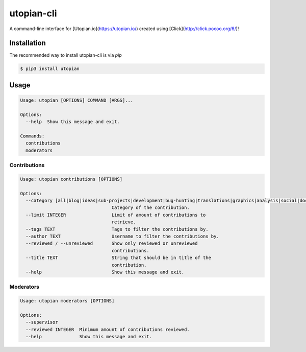 ===========
utopian-cli
===========

.. image:: https://img.shields.io/pypi/v/utopian.svg
  :target: https://pypi.python.org/pypi/utopian

.. image:: https://img.shields.io/pypi/pyversions/utopian.svg
  :target: https://pypi.python.org/pypi/utopian

A command-line interface for [Utopian.io](https://utopian.io/) created using [Click](http://click.pocoo.org/6/)!

------------
Installation
------------
The recommended way to install utopian-cli is via `pip`

.. code-block:: bash
    
    $ pip3 install utopian

-----
Usage
-----

.. code-block::

    Usage: utopian [OPTIONS] COMMAND [ARGS]...

    Options:
      --help  Show this message and exit.

    Commands:
      contributions
      moderators


Contributions
-------------
    
.. code-block::
    
    Usage: utopian contributions [OPTIONS]

    Options:
      --category [all|blog|ideas|sub-projects|development|bug-hunting|translations|graphics|analysis|social|documentation|tutorials|video-tutorials|copywriting]
                                      Category of the contribution.
      --limit INTEGER                 Limit of amount of contributions to
                                      retrieve.
      --tags TEXT                     Tags to filter the contributions by.
      --author TEXT                   Username to filter the contributions by.
      --reviewed / --unreviewed       Show only reviewed or unreviewed
                                      contributions.
      --title TEXT                    String that should be in title of the
                                      contribution.
      --help                          Show this message and exit.
      
Moderators
----------

.. code-block::

    Usage: utopian moderators [OPTIONS]

    Options:
      --supervisor
      --reviewed INTEGER  Minimum amount of contributions reviewed.
      --help              Show this message and exit.
